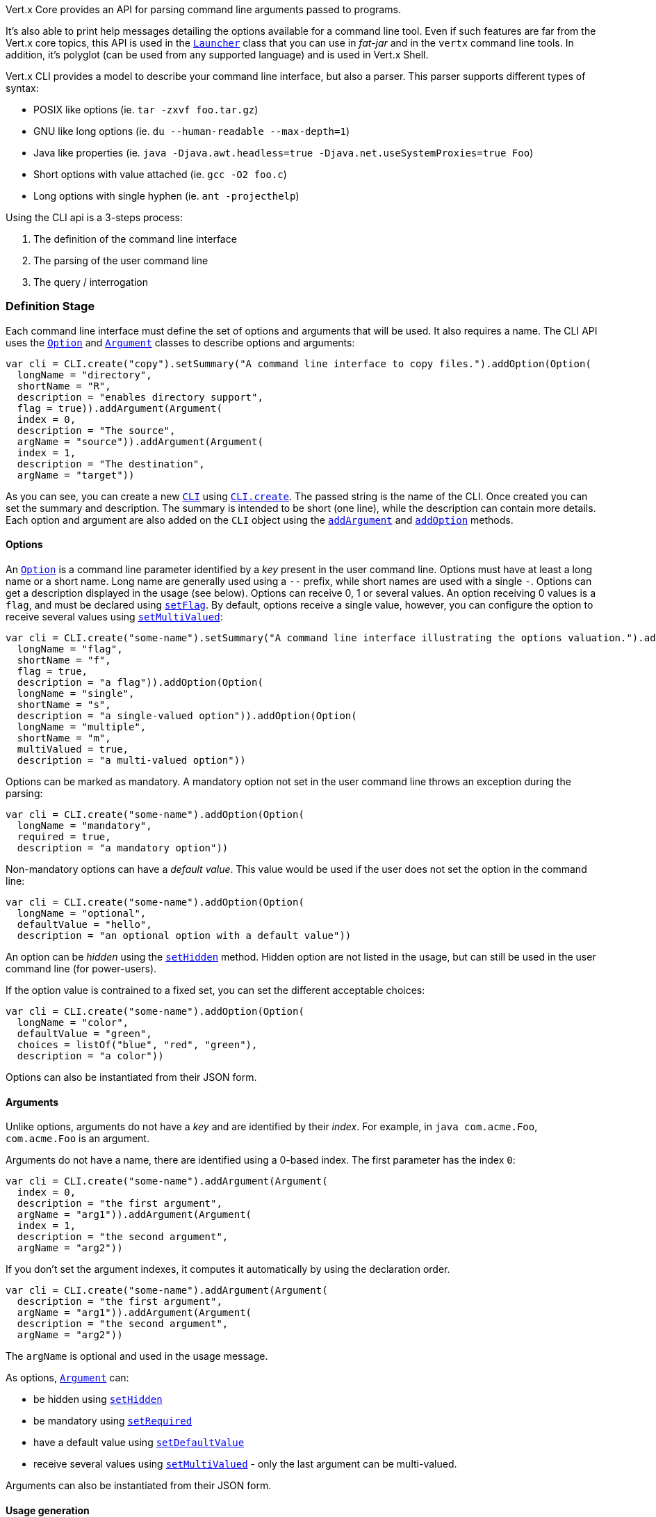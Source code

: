 Vert.x Core provides an API for parsing command line arguments passed to programs.

It's also able to print help
messages detailing the options available for a command line tool. Even if such features are far from
the Vert.x core topics, this API is used in the `link:../../apidocs/io/vertx/core/Launcher.html[Launcher]` class that you can use in _fat-jar_
and in the `vertx` command line tools. In addition, it's polyglot (can be used from any supported language) and is
used in Vert.x Shell.

Vert.x CLI provides a model to describe your command line interface, but also a parser. This parser supports
different types of syntax:

* POSIX like options (ie. `tar -zxvf foo.tar.gz`)
* GNU like long options (ie. `du --human-readable --max-depth=1`)
* Java like properties (ie. `java -Djava.awt.headless=true -Djava.net.useSystemProxies=true Foo`)
* Short options with value attached (ie. `gcc -O2 foo.c`)
* Long options with single hyphen (ie. `ant -projecthelp`)

Using the CLI api is a 3-steps process:

1. The definition of the command line interface
2. The parsing of the user command line
3. The query / interrogation

=== Definition Stage

Each command line interface must define the set of options and arguments that will be used. It also requires a
name. The CLI API uses the `link:../../apidocs/io/vertx/core/cli/Option.html[Option]` and `link:../../apidocs/io/vertx/core/cli/Argument.html[Argument]` classes to
describe options and arguments:

[source,clojure]
----
var cli = CLI.create("copy").setSummary("A command line interface to copy files.").addOption(Option(
  longName = "directory",
  shortName = "R",
  description = "enables directory support",
  flag = true)).addArgument(Argument(
  index = 0,
  description = "The source",
  argName = "source")).addArgument(Argument(
  index = 1,
  description = "The destination",
  argName = "target"))

----

As you can see, you can create a new `link:../../apidocs/io/vertx/core/cli/CLI.html[CLI]` using
`link:../../apidocs/io/vertx/core/cli/CLI.html#create-java.lang.String-[CLI.create]`. The passed string is the name of the CLI. Once created you
can set the summary and description. The summary is intended to be short (one line), while the description can
contain more details. Each option and argument are also added on the `CLI` object using the
`link:../../apidocs/io/vertx/core/cli/CLI.html#addArgument-io.vertx.core.cli.Argument-[addArgument]` and
`link:../../apidocs/io/vertx/core/cli/CLI.html#addOption-io.vertx.core.cli.Option-[addOption]` methods.

==== Options

An `link:../../apidocs/io/vertx/core/cli/Option.html[Option]` is a command line parameter identified by a _key_ present in the user command
line. Options must have at least a long name or a short name. Long name are generally used using a `--` prefix,
while short names are used with a single `-`. Options can get a description displayed in the usage (see below).
Options can receive 0, 1 or several values. An option receiving 0 values is a `flag`, and must be declared using
`link:../../apidocs/io/vertx/core/cli/Option.html#setFlag-boolean-[setFlag]`. By default, options receive a single value, however, you can
configure the option to receive several values using `link:../../apidocs/io/vertx/core/cli/Option.html#setMultiValued-boolean-[setMultiValued]`:

[source,clojure]
----
var cli = CLI.create("some-name").setSummary("A command line interface illustrating the options valuation.").addOption(Option(
  longName = "flag",
  shortName = "f",
  flag = true,
  description = "a flag")).addOption(Option(
  longName = "single",
  shortName = "s",
  description = "a single-valued option")).addOption(Option(
  longName = "multiple",
  shortName = "m",
  multiValued = true,
  description = "a multi-valued option"))

----

Options can be marked as mandatory. A mandatory option not set in the user command line throws an exception during
the parsing:

[source,clojure]
----
var cli = CLI.create("some-name").addOption(Option(
  longName = "mandatory",
  required = true,
  description = "a mandatory option"))

----

Non-mandatory options can have a _default value_. This value would be used if the user does not set the option in
the command line:

[source,clojure]
----
var cli = CLI.create("some-name").addOption(Option(
  longName = "optional",
  defaultValue = "hello",
  description = "an optional option with a default value"))

----

An option can be _hidden_ using the `link:../../apidocs/io/vertx/core/cli/Option.html#setHidden-boolean-[setHidden]` method. Hidden option are
not listed in the usage, but can still be used in the user command line (for power-users).

If the option value is contrained to a fixed set, you can set the different acceptable choices:

[source,clojure]
----
var cli = CLI.create("some-name").addOption(Option(
  longName = "color",
  defaultValue = "green",
  choices = listOf("blue", "red", "green"),
  description = "a color"))

----

Options can also be instantiated from their JSON form.

==== Arguments

Unlike options, arguments do not have a _key_ and are identified by their _index_. For example, in
`java com.acme.Foo`, `com.acme.Foo` is an argument.

Arguments do not have a name, there are identified using a 0-based index. The first parameter has the
index `0`:

[source,clojure]
----
var cli = CLI.create("some-name").addArgument(Argument(
  index = 0,
  description = "the first argument",
  argName = "arg1")).addArgument(Argument(
  index = 1,
  description = "the second argument",
  argName = "arg2"))

----

If you don't set the argument indexes, it computes it automatically by using the declaration order.

[source,clojure]
----
var cli = CLI.create("some-name").addArgument(Argument(
  description = "the first argument",
  argName = "arg1")).addArgument(Argument(
  description = "the second argument",
  argName = "arg2"))

----

The `argName` is optional and used in the usage message.

As options, `link:../../apidocs/io/vertx/core/cli/Argument.html[Argument]` can:

* be hidden using `link:../../apidocs/io/vertx/core/cli/Argument.html#setHidden-boolean-[setHidden]`
* be mandatory using `link:../../apidocs/io/vertx/core/cli/Argument.html#setRequired-boolean-[setRequired]`
* have a default value using `link:../../apidocs/io/vertx/core/cli/Argument.html#setDefaultValue-java.lang.String-[setDefaultValue]`
* receive several values using `link:../../apidocs/io/vertx/core/cli/Argument.html#setMultiValued-boolean-[setMultiValued]` - only the last argument
can be multi-valued.

Arguments can also be instantiated from their JSON form.

==== Usage generation

Once your `link:../../apidocs/io/vertx/core/cli/CLI.html[CLI]` instance is configured, you can generate the _usage_ message:

[source,clojure]
----
var cli = CLI.create("copy").setSummary("A command line interface to copy files.").addOption(Option(
  longName = "directory",
  shortName = "R",
  description = "enables directory support",
  flag = true)).addArgument(Argument(
  index = 0,
  description = "The source",
  argName = "source")).addArgument(Argument(
  index = 0,
  description = "The destination",
  argName = "target"))

var builder = java.lang.StringBuilder()
cli.usage(builder)

----

It generates an usage message like this one:

[source]
----
Usage: copy [-R] source target

A command line interface to copy files.

  -R,--directory   enables directory support
----

If you need to tune the usage message, check the `link:../../apidocs/io/vertx/core/cli/UsageMessageFormatter.html[UsageMessageFormatter]` class.

=== Parsing Stage

Once your `link:../../apidocs/io/vertx/core/cli/CLI.html[CLI]` instance is configured, you can parse the user command line to evaluate
each option and argument:

[source,clojure]
----
var commandLine = cli.parse(userCommandLineArguments)

----

The `link:../../apidocs/io/vertx/core/cli/CLI.html#parse-java.util.List-[parse]` method returns a `link:../../apidocs/io/vertx/core/cli/CommandLine.html[CommandLine]`
object containing the values. By default, it validates the user command line and checks that each mandatory options
and arguments have been set as well as the number of values received by each option. You can disable the
validation by passing `false` as second parameter of `link:../../apidocs/io/vertx/core/cli/CLI.html#parse-java.util.List-boolean-[parse]`.
This is useful if you want to check an argument or option is present even if the parsed command line is invalid.

You can check whether or not the
`link:../../apidocs/io/vertx/core/cli/CommandLine.html[CommandLine]` is valid using `link:../../apidocs/io/vertx/core/cli/CommandLine.html#isValid--[isValid]`.

=== Query / Interrogation Stage

Once parsed, you can retrieve the values of the options and arguments from the
`link:../../apidocs/io/vertx/core/cli/CommandLine.html[CommandLine]` object returned by the `link:../../apidocs/io/vertx/core/cli/CLI.html#parse-java.util.List-[parse]`
method:

[source,clojure]
----
var commandLine = cli.parse(userCommandLineArguments)
var opt = commandLine.getOptionValue<Any>("my-option")
var flag = commandLine.isFlagEnabled("my-flag")
var arg0 = commandLine.getArgumentValue<Any>(0)

----

One of your option can have been marked as "help". If a user command line enabled a "help" option, the validation
won't failed, but give you the opportunity to check if the user asks for help:

[source,clojure]
----
var cli = CLI.create("test").addOption(Option(
  longName = "help",
  shortName = "h",
  flag = true,
  help = true)).addOption(Option(
  longName = "mandatory",
  required = true))

var line = cli.parse(java.util.Collections.singletonList("-h"))

// The parsing does not fail and let you do:
if (!line.isValid() && line.isAskingForHelp()) {
  var builder = java.lang.StringBuilder()
  cli.usage(builder)
  stream.print(builder.toString())
}

----

